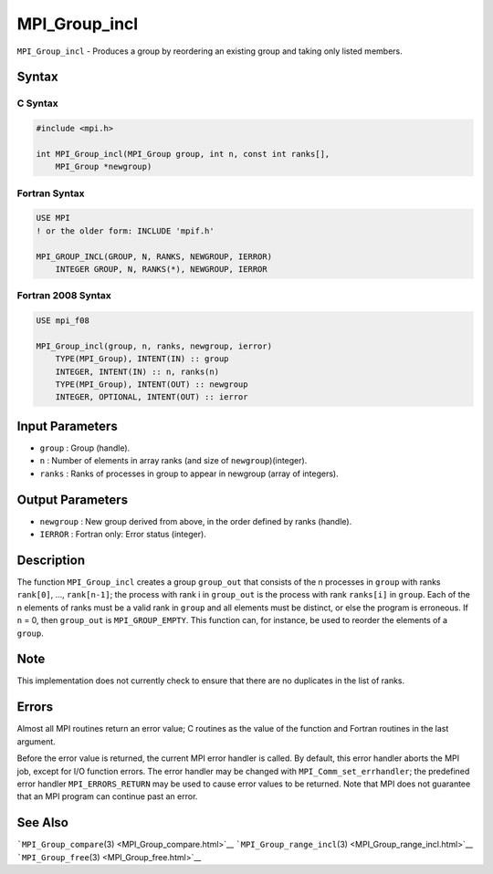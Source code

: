 .. _MPI_Group_incl:

MPI_Group_incl
~~~~~~~~~~~~~~

``MPI_Group_incl`` - Produces a group by reordering an existing group
and taking only listed members.

Syntax
======

C Syntax
--------

.. code:: c

   #include <mpi.h>

   int MPI_Group_incl(MPI_Group group, int n, const int ranks[],
       MPI_Group *newgroup)

Fortran Syntax
--------------

.. code:: fortran

   USE MPI
   ! or the older form: INCLUDE 'mpif.h'

   MPI_GROUP_INCL(GROUP, N, RANKS, NEWGROUP, IERROR)
       INTEGER GROUP, N, RANKS(*), NEWGROUP, IERROR

Fortran 2008 Syntax
-------------------

.. code:: fortran

   USE mpi_f08

   MPI_Group_incl(group, n, ranks, newgroup, ierror)
       TYPE(MPI_Group), INTENT(IN) :: group
       INTEGER, INTENT(IN) :: n, ranks(n)
       TYPE(MPI_Group), INTENT(OUT) :: newgroup
       INTEGER, OPTIONAL, INTENT(OUT) :: ierror

Input Parameters
================

-  ``group`` : Group (handle).
-  ``n`` : Number of elements in array ranks (and size of
   ``newgroup``)(integer).
-  ``ranks`` : Ranks of processes in group to appear in newgroup (array
   of integers).

Output Parameters
=================

-  ``newgroup`` : New group derived from above, in the order defined by
   ranks (handle).
-  ``IERROR`` : Fortran only: Error status (integer).

Description
===========

The function ``MPI_Group_incl`` creates a group ``group_out`` that
consists of the n processes in ``group`` with ranks ``rank[0]``, ...,
``rank[n-1]``; the process with rank i in ``group_out`` is the process
with rank ``ranks[i]`` in ``group``. Each of the n elements of ranks
must be a valid rank in ``group`` and all elements must be distinct, or
else the program is erroneous. If ``n`` = 0, then ``group_out`` is
``MPI_GROUP_EMPTY``. This function can, for instance, be used to reorder
the elements of a ``group``.

Note
====

This implementation does not currently check to ensure that there are no
duplicates in the list of ranks.

Errors
======

Almost all MPI routines return an error value; C routines as the value
of the function and Fortran routines in the last argument.

Before the error value is returned, the current MPI error handler is
called. By default, this error handler aborts the MPI job, except for
I/O function errors. The error handler may be changed with
``MPI_Comm_set_errhandler``; the predefined error handler
``MPI_ERRORS_RETURN`` may be used to cause error values to be returned.
Note that MPI does not guarantee that an MPI program can continue past
an error.

See Also
========

```MPI_Group_compare``\ (3) <MPI_Group_compare.html>`__
```MPI_Group_range_incl``\ (3) <MPI_Group_range_incl.html>`__
```MPI_Group_free``\ (3) <MPI_Group_free.html>`__
